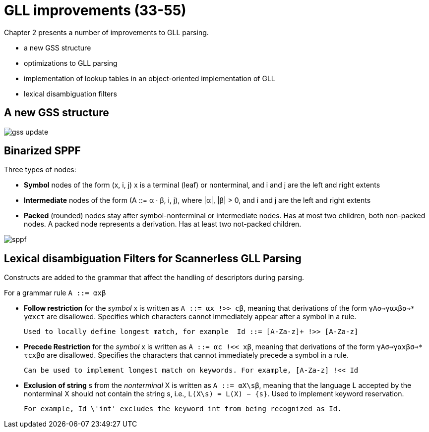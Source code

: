 = GLL improvements (33-55)

Chapter 2 presents a number of improvements to GLL parsing.

* a new GSS structure
* optimizations to GLL parsing
* implementation of lookup tables in an object-oriented implementation of GLL
* lexical disambiguation filters 

== A new GSS structure 

image::media/gss_update.png[]

== Binarized SPPF

Three types of nodes:

*  *Symbol* nodes of the form (x, i, j) x is a terminal (leaf) or nonterminal, and i and j are the left and right extents 

* *Intermediate*  nodes of the form (A ::= α · β, i, j), where |α|, |β| > 0, and i and j are the left and right extents

* *Packed* (rounded) nodes stay after symbol-nonterminal or intermediate nodes. Has at most two children, both non-packed nodes. A packed node represents a derivation. Has at least two not-packed children.

image::media/sppf.png[]


== Lexical disambiguation Filters for Scannerless GLL Parsing

Constructs are added to the grammar that affect the handling of descriptors during parsing. 

For a grammar rule `A ::= αxβ`

* *Follow restriction* for the _symbol_ x is written as `A ::= αx !>> cβ`, meaning that derivations of the form `γAσ⇒γαxβσ⇒* γαxcτ`  are disallowed. Specifies which characters cannot immediately appear after a symbol in a rule.

 Used to locally define longest match, for example  Id ::= [A-Za-z]+ !>> [A-Za-z]

* *Precede Restriction* for the _symbol_ x is written as `A ::= αc !<< xβ`, meaning that derivations of the form `γAσ⇒γαxβσ⇒* τcxβσ` are disallowed. Specifies the characters that cannot immediately precede a symbol in a rule.

 Can be used to implement longest match on keywords. For example, [A-Za-z] !<< Id 

* *Exclusion of string* s from the _nonterminal_ X is written as `A ::= αX\sβ`, meaning that the language L accepted by the nonterminal X should not contain the string s, i.e., `L(X\s) = L(X) − {s}`.  Used to implement keyword reservation. 

    For example, Id \'int' excludes the keyword int from being recognized as Id.
